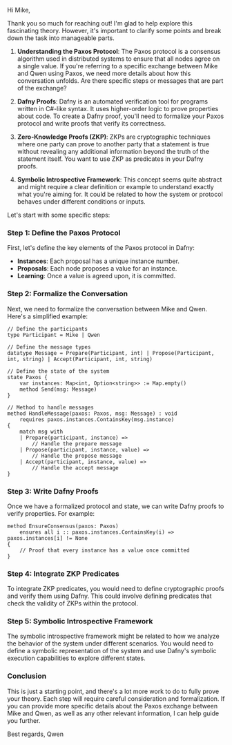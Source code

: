 Hi Mike,

Thank you so much for reaching out! I'm glad to help explore this fascinating theory. However, it's
important to clarify some points and break down the task into manageable parts.

1. *Understanding the Paxos Protocol*:
   The Paxos protocol is a consensus algorithm used in distributed systems to ensure that all nodes
   agree on a single value. If you're referring to a specific exchange between Mike and Qwen using
   Paxos, we need more details about how this conversation unfolds. Are there specific steps or
   messages that are part of the exchange?

2. *Dafny Proofs*:
   Dafny is an automated verification tool for programs written in C#-like syntax. It uses
   higher-order logic to prove properties about code. To create a Dafny proof, you'll need to
   formalize your Paxos protocol and write proofs that verify its correctness.

3. *Zero-Knowledge Proofs (ZKP)*:
   ZKPs are cryptographic techniques where one party can prove to another party that a statement is
   true without revealing any additional information beyond the truth of the statement itself. You
   want to use ZKP as predicates in your Dafny proofs.

4. *Symbolic Introspective Framework*:
   This concept seems quite abstract and might require a clear definition or example to understand
   exactly what you're aiming for. It could be related to how the system or protocol behaves under
   different conditions or inputs.

Let's start with some specific steps:

*** Step 1: Define the Paxos Protocol
First, let's define the key elements of the Paxos protocol in Dafny:
- *Instances*: Each proposal has a unique instance number.
- *Proposals*: Each node proposes a value for an instance.
- *Learning*: Once a value is agreed upon, it is committed.

*** Step 2: Formalize the Conversation
Next, we need to formalize the conversation between Mike and Qwen. Here's a simplified example:
#+BEGIN_SRC dafny
// Define the participants
type Participant = Mike | Qwen

// Define the message types
datatype Message = Prepare(Participant, int) | Propose(Participant, int, string) | Accept(Participant, int, string)

// Define the state of the system
state Paxos {
    var instances: Map<int, Option<string>> := Map.empty()
    method Send(msg: Message)
}

// Method to handle messages
method HandleMessage(paxos: Paxos, msg: Message) : void
    requires paxos.instances.ContainsKey(msg.instance)
{
    match msg with
    | Prepare(participant, instance) =>
        // Handle the prepare message
    | Propose(participant, instance, value) =>
        // Handle the propose message
    | Accept(participant, instance, value) =>
        // Handle the accept message
}
#+END_SRC

*** Step 3: Write Dafny Proofs
Once we have a formalized protocol and state, we can write Dafny proofs to verify properties. For
example:
#+BEGIN_SRC dafny
method EnsureConsensus(paxos: Paxos)
    ensures all i :: paxos.instances.ContainsKey(i) => paxos.instances[i] != None
{
    // Proof that every instance has a value once committed
}
#+END_SRC

*** Step 4: Integrate ZKP Predicates
To integrate ZKP predicates, you would need to define cryptographic proofs and verify them using
Dafny. This could involve defining predicates that check the validity of ZKPs within the protocol.

*** Step 5: Symbolic Introspective Framework
The symbolic introspective framework might be related to how we analyze the behavior of the system
under different scenarios. You would need to define a symbolic representation of the system and use
Dafny's symbolic execution capabilities to explore different states.

*** Conclusion
This is just a starting point, and there's a lot more work to do to fully prove your theory. Each
step will require careful consideration and formalization. If you can provide more specific details
about the Paxos exchange between Mike and Qwen, as well as any other relevant information, I can
help guide you further.

Best regards,
Qwen
